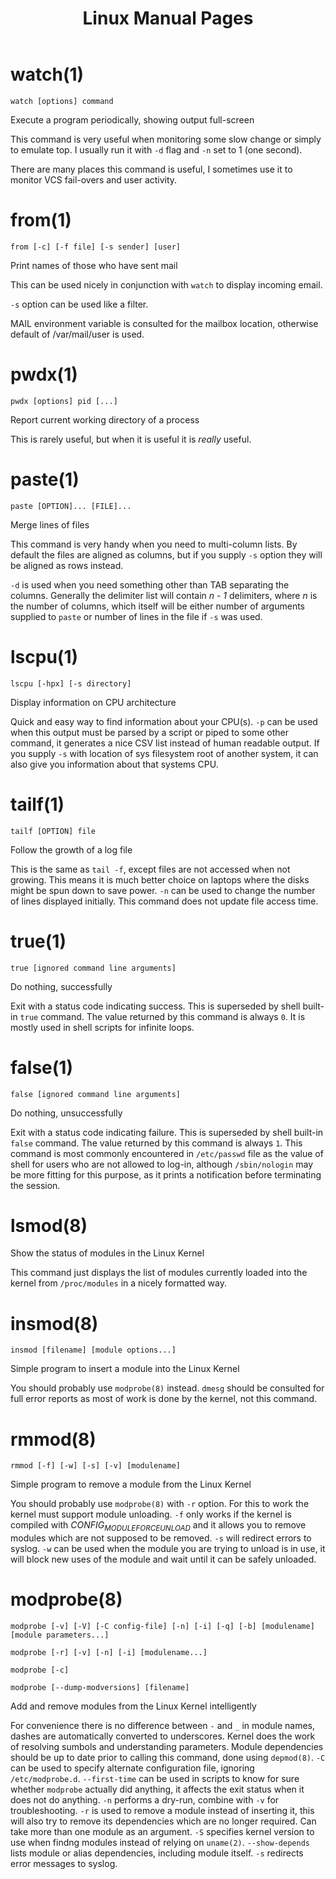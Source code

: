 #+STARTUP: showall
#+OPTIONS: num:nil
#+TITLE: Linux Manual Pages

* watch(1)
  ~watch [options] command~

  Execute a program periodically, showing output full-screen

  This command is very useful when monitoring some slow change or simply to emulate top.
  I usually run it with ~-d~ flag and ~-n~ set to 1 (one second).

  There are many places this command is useful, I sometimes use it to monitor VCS fail-overs and user activity.

* from(1)
  ~from [-c] [-f file] [-s sender] [user]~

  Print names of those who have sent mail

  This can be used nicely in conjunction with ~watch~ to display incoming email.

  ~-s~ option can be used like a filter.

  MAIL environment variable is consulted for the mailbox location, otherwise default of /var/mail/user is used.

* pwdx(1)
  ~pwdx [options] pid [...]~

  Report current working directory of a process

  This is rarely useful, but when it is useful it is /really/ useful.

* paste(1)
  ~paste [OPTION]... [FILE]...~

  Merge lines of files

  This command is very handy when you need to multi-column lists. By default the files are aligned as columns, but if you supply ~-s~ option they will be aligned as rows instead.

  ~-d~ is used when you need something other than TAB separating the columns. Generally the delimiter list will contain /n - 1/ delimiters, where /n/ is the number of columns, which itself will be either number of arguments supplied to ~paste~ or number of lines in the file if ~-s~ was used.

* lscpu(1)
  ~lscpu [-hpx] [-s directory]~

  Display information on CPU architecture

  Quick and easy way to find information about your CPU(s). ~-p~ can be used when this output must be parsed by a script or piped to some other command, it generates a nice CSV list instead of human readable output. If you supply ~-s~ with location of sys filesystem root of another system, it can also give you information about that systems CPU.

* tailf(1)
  ~tailf [OPTION] file~

  Follow the growth of a log file

  This is the same as ~tail -f~, except files are not accessed when not growing. This means it is much better choice on laptops where the disks might be spun down to save power. ~-n~ can be used to change the number of lines displayed initially. This command does not update file access time.

* true(1)
  ~true [ignored command line arguments]~

  Do nothing, successfully

  Exit with a status code indicating success. This is superseded by shell built-in ~true~ command. The value returned by this command is always ~0~. It is mostly used in shell scripts for infinite loops.

* false(1)
  ~false [ignored command line arguments]~

  Do nothing, unsuccessfully

  Exit with a status code indicating failure. This is superseded by shell built-in ~false~ command. The value returned by this command is always ~1~. This command is most commonly encountered in ~/etc/passwd~ file as the value of shell for users who are not allowed to log-in, although ~/sbin/nologin~ may be more fitting for this purpose, as it prints a notification before terminating the session.

* lsmod(8)
  Show the status of modules in the Linux Kernel

  This command just displays the list of modules currently loaded into the kernel from ~/proc/modules~ in a nicely formatted way.

* insmod(8)
  ~insmod [filename] [module options...]~

  Simple program to insert a module into the Linux Kernel

  You should probably use ~modprobe(8)~ instead. ~dmesg~ should be consulted for full error reports as most of work is done by the kernel, not this command.

* rmmod(8)
  ~rmmod [-f] [-w] [-s] [-v] [modulename]~

  Simple program to remove a module from the Linux Kernel

  You should probably use ~modprobe(8)~ with ~-r~ option. For this to work the kernel must support module unloading. ~-f~ only works if the kernel is compiled with /CONFIG_MODULE_FORCE_UNLOAD/ and it allows you to remove modules which are not supposed to be removed. ~-s~ will redirect errors to syslog. ~-w~ can be used when the module you are trying to unload is in use, it will block new uses of the module and wait until it can be safely unloaded.

* modprobe(8)
  ~modprobe [-v] [-V] [-C config-file] [-n] [-i] [-q] [-b] [modulename] [module parameters...]~

  ~modprobe [-r] [-v] [-n] [-i] [modulename...]~

  ~modprobe [-c]~

  ~modprobe [--dump-modversions] [filename]~

  Add and remove modules from the Linux Kernel intelligently

  For convenience there is no difference between ~-~ and ~_~ in module names, dashes are automatically converted to underscores.
  Kernel does the work of resolving sumbols and understanding parameters.
  Module dependencies should be up to date prior to calling this command, done using ~depmod(8)~.
  ~-C~ can be used to specify alternate configuration file, ignoring ~/etc/modprobe.d~.
  ~--first-time~ can be used in scripts to know for sure whether ~modprobe~ actually did anything, it affects the exit status when it does not do anything.
  ~-n~ performs a dry-run, combine with ~-v~ for troubleshooting.
  ~-r~ is used to remove a module instead of inserting it, this will also try to remove its dependencies which are no longer required. Can take more than one module as an argument.
  ~-S~ specifies kernel version to use when findng modules instead of relying on ~uname(2)~.
  ~--show-depends~ lists module or alias dependencies, including module itself.
  ~-s~ redirects error messages to syslog.
  
